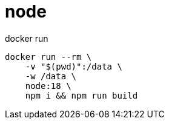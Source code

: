 
= node

docker run
[source,shell]
----

docker run --rm \
    -v "$(pwd)":/data \
    -w /data \
    node:18 \
    npm i && npm run build

----
